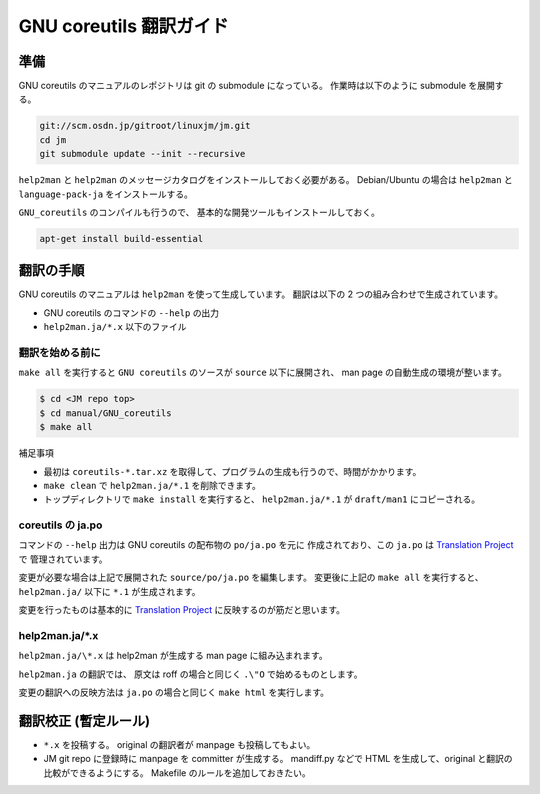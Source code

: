 ========================
GNU coreutils 翻訳ガイド
========================

.. _coreutils_preparation:

準備
====

GNU coreutils のマニュアルのレポジトリは git の submodule になっている。
作業時は以下のように submodule を展開する。

.. code-block:: console

   git://scm.osdn.jp/gitroot/linuxjm/jm.git
   cd jm
   git submodule update --init --recursive

``help2man`` と ``help2man`` のメッセージカタログをインストールしておく必要がある。
Debian/Ubuntu の場合は ``help2man`` と ``language-pack-ja`` をインストールする。

``GNU_coreutils`` のコンパイルも行うので、
基本的な開発ツールもインストールしておく。

.. code-block:: console

   apt-get install build-essential

翻訳の手順
==========

GNU coreutils のマニュアルは ``help2man`` を使って生成しています。
翻訳は以下の 2 つの組み合わせで生成されています。

* GNU coreutils のコマンドの ``--help`` の出力
* ``help2man.ja/*.x`` 以下のファイル

翻訳を始める前に
----------------

``make all`` を実行すると ``GNU coreutils`` のソースが ``source`` 以下に展開され、
man page の自動生成の環境が整います。

.. code-block:: console

   $ cd <JM repo top>
   $ cd manual/GNU_coreutils
   $ make all

補足事項

* 最初は ``coreutils-*.tar.xz`` を取得して、プログラムの生成も行うので、時間がかかります。
* ``make clean`` で ``help2man.ja/*.1`` を削除できます。
* トップディレクトリで ``make install`` を実行すると、
  ``help2man.ja/*.1`` が ``draft/man1`` にコピーされる。

coreutils の ja.po
------------------

コマンドの ``--help`` 出力は GNU coreutils の配布物の ``po/ja.po`` を元に
作成されており、この ``ja.po`` は
`Translation Project <http://translationproject.org/team/ja.html>`_ で
管理されています。

変更が必要な場合は上記で展開された ``source/po/ja.po`` を編集します。
変更後に上記の ``make all`` を実行すると、
``help2man.ja/`` 以下に ``*.1`` が生成されます。

変更を行ったものは基本的に
`Translation Project <http://translationproject.org/team/ja.html>`_
に反映するのが筋だと思います。

help2man.ja/\*.x
----------------

``help2man.ja/\*.x`` は help2man が生成する man page に組み込まれます。

``help2man.ja`` の翻訳では、
原文は roff の場合と同じく ``.\"O`` で始めるものとします。

変更の翻訳への反映方法は ``ja.po`` の場合と同じく
``make html`` を実行します。

翻訳校正 (暫定ルール)
=====================

* ``*.x`` を投稿する。
  original の翻訳者が manpage も投稿してもよい。

* JM git repo に登録時に manpage を committer が生成する。
  mandiff.py などで HTML を生成して、original と翻訳の比較ができるようにする。
  Makefile のルールを追加しておきたい。
